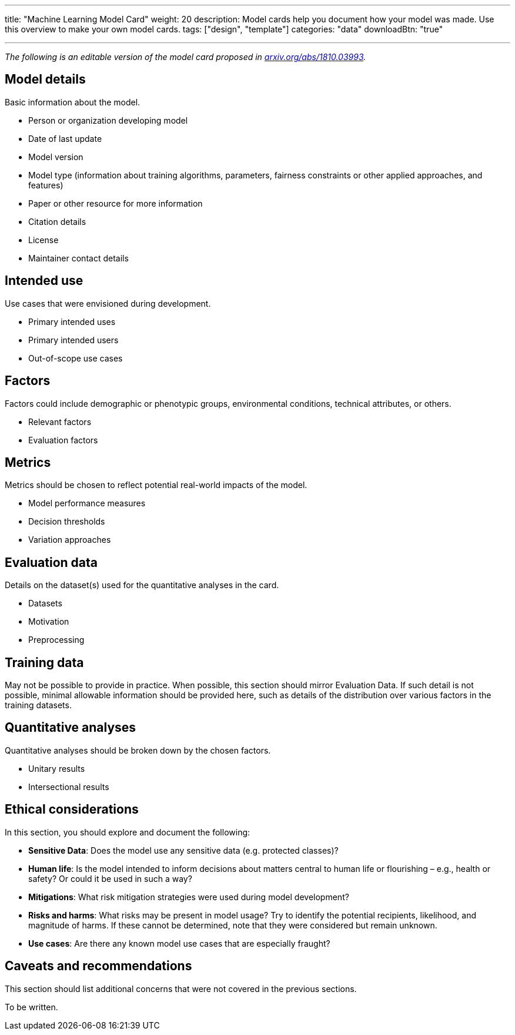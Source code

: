 ---
title: "Machine Learning Model Card"
weight: 20
description: Model cards help you document how your model was made. Use this overview to make your own model cards.
tags: ["design", "template"]
categories: "data"
downloadBtn: "true"

---

_The following is an editable version of the model card proposed in https://arxiv.org/abs/1810.03993[arxiv.org/abs/1810.03993]._


== Model details

Basic information about the model.

* Person or organization developing model
* Date of last update
* Model version
* Model type
  (information about training algorithms, parameters, fairness constraints or other applied approaches, and features)
* Paper or other resource for more information
* Citation details
* License
* Maintainer contact details


== Intended use

Use cases that were envisioned during development.

* Primary intended uses
* Primary intended users
* Out-of-scope use cases


== Factors

Factors could include demographic or phenotypic groups, environmental conditions, technical attributes, or others.

* Relevant factors
* Evaluation factors


== Metrics

Metrics should be chosen to reflect potential real-world impacts of the model.

* Model performance measures
* Decision thresholds
* Variation approaches


== Evaluation data

Details on the dataset(s) used for the quantitative analyses in the card.

* Datasets
* Motivation
* Preprocessing


== Training data

May not be possible to provide in practice.
When possible, this section should mirror Evaluation Data.
If such detail is not possible, minimal allowable information should be provided here, such as details of the distribution over various factors in the training datasets.


== Quantitative analyses

Quantitative analyses should be broken down by the chosen factors.

* Unitary results
* Intersectional results


== Ethical considerations

In this section, you should explore and document the following:

* *Sensitive Data*:
  Does the model use any sensitive data (e.g. protected classes)?
* *Human life*:
  Is the model intended to inform decisions about matters central to human life or flourishing – e.g., health or safety? Or could it be used in such a way?
* *Mitigations*:
  What risk mitigation strategies were used during model development?
* *Risks and harms*:
  What risks may be present in model usage?
  Try to identify the potential recipients, likelihood, and magnitude of harms.
  If these cannot be determined, note that they were considered but remain unknown.
* *Use cases*:
  Are there any known model use cases that are especially fraught?


== Caveats and recommendations

This section should list additional concerns that were not covered in the previous sections.

To be written.
